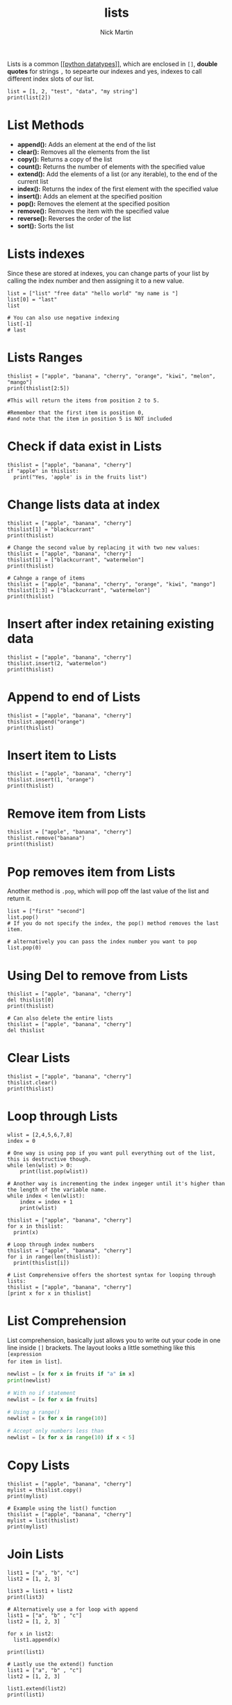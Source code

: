 #+title: lists
#+author: Nick Martin
#+email: nmartin84@gmail.com
#+created: [2021-01-17 20:08]

Lists is a common [[[[file:../202101171358-python_datatypes.org][python datatypes]]]], which are enclosed in =[]=, *double quotes*
for strings =,= to sepearte our indexes and yes, indexes to call different index
slots of our list.

#+BEGIN_EXAMPLE
  list = [1, 2, "test", "data", "my string"]
  print(list[2])
#+END_EXAMPLE

* List Methods
- *append():* Adds an element at the end of the list
- *clear():* Removes all the elements from the list
- *copy():* Returns a copy of the list
- *count():* Returns the number of elements with the specified value
- *extend():* Add the elements of a list (or any iterable), to the end
  of the current list
- *index():* Returns the index of the first element with the specified
  value
- *insert():* Adds an element at the specified position
- *pop():* Removes the element at the specified position
- *remove():* Removes the item with the specified value
- *reverse():* Reverses the order of the list
- *sort():* Sorts the list

* Lists indexes
Since these are stored at indexes, you can change parts of your list by calling
the index number and then assigning it to a new value.

#+BEGIN_EXAMPLE
  list = ["list" "free data" "hello world" "my name is "]
  list[0] = "last"
  list

  # You can also use negative indexing
  list[-1]
  # last
#+END_EXAMPLE

* Lists Ranges

#+BEGIN_EXAMPLE
  thislist = ["apple", "banana", "cherry", "orange", "kiwi", "melon", "mango"]
  print(thislist[2:5])

  #This will return the items from position 2 to 5.

  #Remember that the first item is position 0,
  #and note that the item in position 5 is NOT included
#+END_EXAMPLE

* Check if data exist in Lists

#+BEGIN_EXAMPLE
  thislist = ["apple", "banana", "cherry"]
  if "apple" in thislist:
    print("Yes, 'apple' is in the fruits list")
#+END_EXAMPLE

* Change lists data at index

#+BEGIN_EXAMPLE
  thislist = ["apple", "banana", "cherry"]
  thislist[1] = "blackcurrant"
  print(thislist)

  # Change the second value by replacing it with two new values:
  thislist = ["apple", "banana", "cherry"]
  thislist[1] = ["blackcurrant", "watermelon"]
  print(thislist)

  # Cahnge a range of items
  thislist = ["apple", "banana", "cherry", "orange", "kiwi", "mango"]
  thislist[1:3] = ["blackcurrant", "watermelon"]
  print(thislist)
#+END_EXAMPLE

* Insert after index retaining existing data

#+BEGIN_EXAMPLE
  thislist = ["apple", "banana", "cherry"]
  thislist.insert(2, "watermelon")
  print(thislist)
#+END_EXAMPLE

* Append to end of Lists

#+BEGIN_EXAMPLE
  thislist = ["apple", "banana", "cherry"]
  thislist.append("orange")
  print(thislist)
#+END_EXAMPLE

* Insert item to Lists

#+BEGIN_EXAMPLE
  thislist = ["apple", "banana", "cherry"]
  thislist.insert(1, "orange")
  print(thislist)
#+END_EXAMPLE

* Remove item from Lists

#+BEGIN_EXAMPLE
  thislist = ["apple", "banana", "cherry"]
  thislist.remove("banana")
  print(thislist)
#+END_EXAMPLE

* Pop removes item from Lists
Another method is =.pop=, which will pop off the last value of the list and return
it.

#+BEGIN_EXAMPLE
  list = ["first" "second"]
  list.pop()
  # If you do not specify the index, the pop() method removes the last item.

  # alternatively you can pass the index number you want to pop
  list.pop(0)
#+END_EXAMPLE

* Using Del to remove from Lists

#+BEGIN_EXAMPLE
  thislist = ["apple", "banana", "cherry"]
  del thislist[0]
  print(thislist)

  # Can also delete the entire lists
  thislist = ["apple", "banana", "cherry"]
  del thislist
#+END_EXAMPLE

* Clear Lists

#+BEGIN_EXAMPLE
  thislist = ["apple", "banana", "cherry"]
  thislist.clear()
  print(thislist)
#+END_EXAMPLE

* Loop through Lists

#+BEGIN_EXAMPLE
  wlist = [2,4,5,6,7,8]
  index = 0

  # One way is using pop if you want pull everything out of the list, this is destructive though.
  while len(wlist) > 0:
      print(list.pop(wlist))

  # Another way is incrementing the index ingeger until it's higher than the length of the variable name.
  while index < len(wlist):
      index = index + 1
      print(wlist)

  thislist = ["apple", "banana", "cherry"]
  for x in thislist:
    print(x)

  # Loop through index numbers
  thislist = ["apple", "banana", "cherry"]
  for i in range(len(thislist)):
    print(thislist[i])

  # List Comprehensive offers the shortest syntax for looping through lists:
  thislist = ["apple", "banana", "cherry"]
  [print x for x in thislist]
#+END_EXAMPLE

* List Comprehension
List comprehension, basically just allows you to write out your code in one line
inside =[]= brackets. The layout looks a little something like this =[expression
for item in list]=.

#+BEGIN_SRC python
  newlist = [x for x in fruits if "a" in x]
  print(newlist)

  # With no if statement
  newlist = [x for x in fruits]

  # Using a range()
  newlist = [x for x in range(10)]

  # Accept only numbers less than
  newlist = [x for x in range(10) if x < 5]
#+END_SRC

* Copy Lists

#+BEGIN_EXAMPLE
  thislist = ["apple", "banana", "cherry"]
  mylist = thislist.copy()
  print(mylist)

  # Example using the list() function
  thislist = ["apple", "banana", "cherry"]
  mylist = list(thislist)
  print(mylist)
#+END_EXAMPLE

* Join Lists

#+BEGIN_EXAMPLE
  list1 = ["a", "b", "c"]
  list2 = [1, 2, 3]

  list3 = list1 + list2
  print(list3)

  # Alternatively use a for loop with append
  list1 = ["a", "b" , "c"]
  list2 = [1, 2, 3]

  for x in list2:
    list1.append(x)

  print(list1)

  # Lastly use the extend() function
  list1 = ["a", "b" , "c"]
  list2 = [1, 2, 3]

  list1.extend(list2)
  print(list1)
#+END_EXAMPLE

* Extend List with another list

thislist = ["apple", "banana", "cherry"] tropical = ["mango",
"pineapple", "papaya"] thislist.extend(tropical) print(thislist)

thislist = ["apple", "banana", "cherry"] thistuple = ("kiwi", "orange")
thislist.extend(thistuple) print(thislist)

* Lists can hold multiple data types

#+BEGIN_EXAMPLE
  list1 = ["abc", 34, True, 40, "male"]
#+END_EXAMPLE

* Append to Lists
You can also append new data to a list by using the =.append= method.

#+BEGIN_EXAMPLE
  list = ["my list"]
  list.append("data")
  return(list)
#+END_EXAMPLE

* Sort Lists
There's also the =.reverse= method, which like sort, will reverse sort your list.

#+BEGIN_EXAMPLE
  thislist = ["orange", "mango", "kiwi", "pineapple", "banana"]
  thislist.sort()
  print(thislist)

  # Reversing the order
  thislist = ["orange", "mango", "kiwi", "pineapple", "banana"]
  thislist.sort(reverse = True)
  print(thislist)

  thislist = ["banana", "Orange", "Kiwi", "cherry"]
  thislist.reverse()
  print(thislist)

  # Sorting by lower case characters first
  thislist = ["banana", "Orange", "Kiwi", "cherry"]
  thislist.sort(key = str.lower)
  print(thislist)
#+END_EXAMPLE
